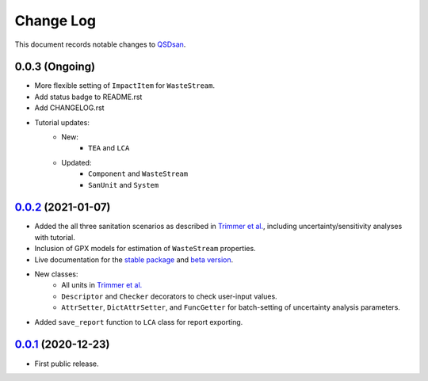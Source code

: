 ==========
Change Log
==========

This document records notable changes to `QSDsan <https://github.com/QSD-Group/QSDsan>`_.

0.0.3 (Ongoing)
---------------
- More flexible setting of ``ImpactItem`` for ``WasteStream``.
- Add status badge to README.rst
- Add CHANGELOG.rst
- Tutorial updates:
	- New:
		- ``TEA`` and ``LCA``
	- Updated:
		-  ``Component`` and ``WasteStream``
		-  ``SanUnit`` and ``System``


`0.0.2`_ (2021-01-07)
---------------------
- Added the all three sanitation scenarios as described in `Trimmer et al.`_, including uncertainty/sensitivity analyses with tutorial.
- Inclusion of GPX models for estimation of ``WasteStream`` properties.
- Live documentation for the `stable package`_ and `beta version`_.
- New classes:
    - All units in `Trimmer et al.`_
    - ``Descriptor`` and ``Checker`` decorators to check user-input values.
    - ``AttrSetter``, ``DictAttrSetter``, and ``FuncGetter`` for batch-setting of uncertainty analysis parameters.
- Added ``save_report`` function to ``LCA`` class for report exporting.


`0.0.1`_ (2020-12-23)
---------------------
- First public release.


.. Other links
.. _stable package: https://qsdsan.readthedocs.io/en/latest/
.. _beta version: https://qsdsan-beta.readthedocs.io/en/latest/
.. _Trimmer et al.: https://doi.org/10.1021/acs.est.0c03296

.. Commit links
.. _0.0.2: https://github.com/QSD-Group/QSDsan/commit/84653f5979fbcd76a80ffb6b22ffec1c5ca2a084
.. _0.0.1: https://github.com/yalinli2/QSDsan/commit/f95e6172780cfe24ab68cd27ba19837e010b3d99

